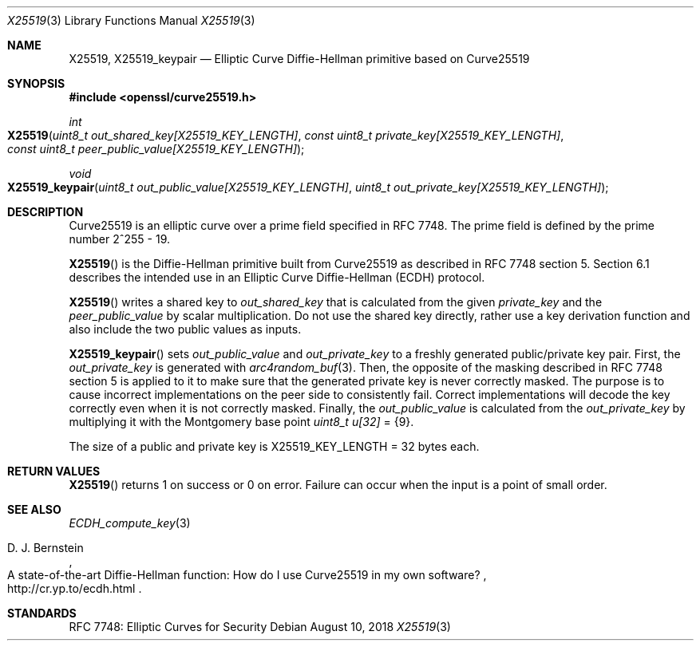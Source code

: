 .\" $OpenBSD: X25519.3,v 1.4 2018/08/10 17:28:48 jsing Exp $
.\" contains some text from: BoringSSL curve25519.h, curve25519.c
.\" content also checked up to: OpenSSL f929439f Mar 15 12:19:16 2018 +0000
.\"
.\" Copyright (c) 2015 Google Inc.
.\" Copyright (c) 2018 Ingo Schwarze <schwarze@openbsd.org>
.\"
.\" Permission to use, copy, modify, and/or distribute this software for any
.\" purpose with or without fee is hereby granted, provided that the above
.\" copyright notice and this permission notice appear in all copies.
.\"
.\" THE SOFTWARE IS PROVIDED "AS IS" AND THE AUTHORS DISCLAIM ALL WARRANTIES
.\" WITH REGARD TO THIS SOFTWARE INCLUDING ALL IMPLIED WARRANTIES OF
.\" MERCHANTABILITY AND FITNESS. IN NO EVENT SHALL THE AUTHORS BE LIABLE FOR
.\" ANY SPECIAL, DIRECT, INDIRECT, OR CONSEQUENTIAL DAMAGES OR ANY DAMAGES
.\" WHATSOEVER RESULTING FROM LOSS OF USE, DATA OR PROFITS, WHETHER IN AN
.\" ACTION OF CONTRACT, NEGLIGENCE OR OTHER TORTIOUS ACTION, ARISING OUT OF
.\" OR IN CONNECTION WITH THE USE OR PERFORMANCE OF THIS SOFTWARE.
.\"
.Dd $Mdocdate: August 10 2018 $
.Dt X25519 3
.Os
.Sh NAME
.Nm X25519 ,
.Nm X25519_keypair
.Nd Elliptic Curve Diffie-Hellman primitive based on Curve25519
.Sh SYNOPSIS
.In openssl/curve25519.h
.Ft int
.Fo X25519
.Fa "uint8_t out_shared_key[X25519_KEY_LENGTH]"
.Fa "const uint8_t private_key[X25519_KEY_LENGTH]"
.Fa "const uint8_t peer_public_value[X25519_KEY_LENGTH]"
.Fc
.Ft void
.Fo X25519_keypair
.Fa "uint8_t out_public_value[X25519_KEY_LENGTH]"
.Fa "uint8_t out_private_key[X25519_KEY_LENGTH]"
.Fc
.Sh DESCRIPTION
Curve25519 is an elliptic curve over a prime field specified in RFC 7748.
The prime field is defined by the prime number 2^255 - 19.
.Pp
.Fn X25519
is the Diffie-Hellman primitive built from Curve25519 as described
in RFC 7748 section 5.
Section 6.1 describes the intended use in an Elliptic Curve Diffie-Hellman
(ECDH) protocol.
.Pp
.Fn X25519
writes a shared key to
.Fa out_shared_key
that is calculated from the given
.Fa private_key
and the
.Fa peer_public_value
by scalar multiplication.
Do not use the shared key directly, rather use a key derivation
function and also include the two public values as inputs.
.Pp
.Fn X25519_keypair
sets
.Fa out_public_value
and
.Fa out_private_key
to a freshly generated public/private key pair.
First, the
.Fa out_private_key
is generated with
.Xr arc4random_buf 3 .
Then, the opposite of the masking described in RFC 7748 section 5
is applied to it to make sure that the generated private key is never
correctly masked.
The purpose is to cause incorrect implementations on the peer side
to consistently fail.
Correct implementations will decode the key correctly even when it is
not correctly masked.
Finally, the
.Fa out_public_value
is calculated from the
.Fa out_private_key
by multiplying it with the Montgomery base point
.Vt uint8_t u[32] No = Brq 9 .
.Pp
The size of a public and private key is
.Dv X25519_KEY_LENGTH No = 32
bytes each.
.Sh RETURN VALUES
.Fn X25519
returns 1 on success or 0 on error.
Failure can occur when the input is a point of small order.
.Sh SEE ALSO
.Xr ECDH_compute_key 3
.Rs
.%A D. J. Bernstein
.%R A state-of-the-art Diffie-Hellman function:\
    How do I use Curve25519 in my own software?
.%U http://cr.yp.to/ecdh.html
.Re
.Sh STANDARDS
RFC 7748: Elliptic Curves for Security
